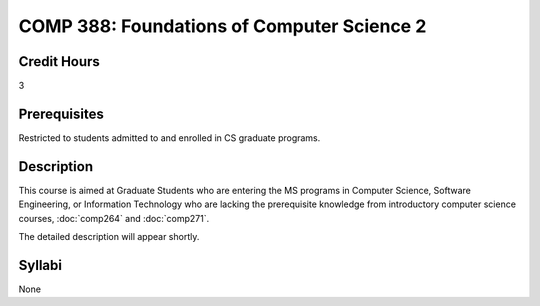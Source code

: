 COMP 388: Foundations of Computer Science 2
===========================================

Credit Hours
-----------------------

3

Prerequisites
------------------------------

Restricted to students admitted to and enrolled in CS graduate programs.

Description
--------------------

This course is aimed at Graduate Students who are entering the MS
programs in Computer Science, Software Engineering, or Information
Technology who are lacking the prerequisite knowledge from introductory
computer science courses, :doc:`comp264` and :doc:`comp271`. 

The detailed description will appear shortly.

Syllabi
---------------------

None

